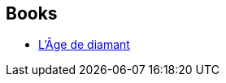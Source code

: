 :jbake-type: post
:jbake-status: published
:jbake-title: Yves Bonnefoy
:jbake-tags: author
:jbake-date: 2010-08-11
:jbake-depth: ../../
:jbake-uri: goodreads/authors/114513.adoc
:jbake-bigImage: https://images.gr-assets.com/authors/1584382781p5/114513.jpg
:jbake-source: https://www.goodreads.com/author/show/114513
:jbake-style: goodreads goodreads-author no-index

## Books
* link:../books/9782253072102.html[L'Âge de diamant]